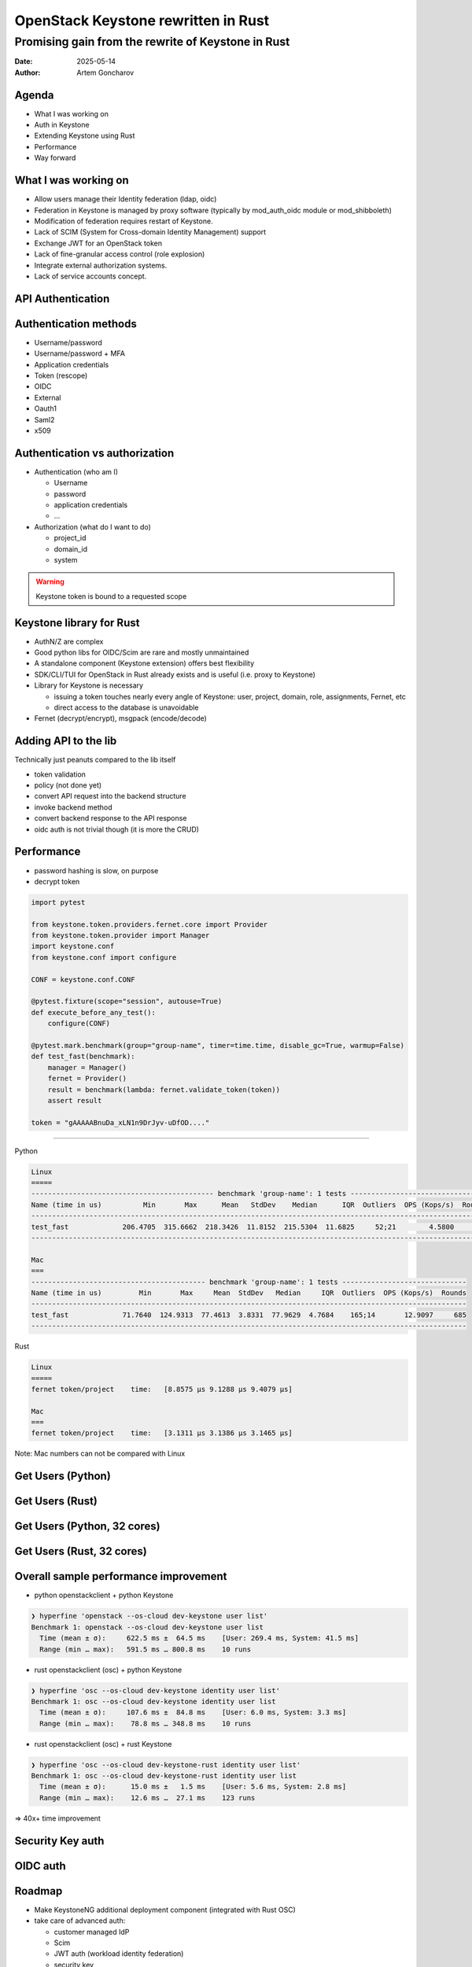 ====================================
OpenStack Keystone rewritten in Rust
====================================

Promising gain from the rewrite of Keystone in Rust
===================================================

:Date: 2025-05-14
:Author: Artem Goncharov


Agenda
------

- What I was working on

- Auth in Keystone

- Extending Keystone using Rust

- Performance

- Way forward


What I was working on
---------------------

- Allow users manage their Identity federation (ldap, oidc)

- Federation in Keystone is managed by proxy software (typically by
  mod_auth_oidc module or mod_shibboleth)

- Modification of federation requires restart of Keystone.

- Lack of SCIM (System for Cross-domain Identity Management) support

- Exchange JWT for an OpenStack token

- Lack of fine-granular access control (role explosion)

- Integrate external authorization systems.

- Lack of service accounts concept.

API Authentication
------------------

.. image:: api_auth.svg
   :height: 600px

Authentication methods
----------------------

- Username/password

- Username/password + MFA

- Application credentials

- Token (rescope)

- OIDC

- External

- Oauth1

- Saml2

- x509

Authentication vs authorization
-------------------------------

- Authentication (who am I)

  - Username
  - password
  - application credentials
  - ...

- Authorization (what do I want to do)

  - project_id
  - domain_id
  - system

.. warning::

   Keystone token is bound to a requested scope


Keystone library for Rust
-------------------------

- AuthN/Z are complex

- Good python libs for OIDC/Scim are rare and mostly unmaintained

- A standalone component (Keystone extension) offers best flexibility

- SDK/CLI/TUI for OpenStack in Rust already exists and is useful (i.e. proxy to Keystone)

- Library for Keystone is necessary

  - issuing a token touches nearly every angle of Keystone: user, project,
    domain, role, assignments, Fernet, etc

  - direct access to the database is unavoidable

- Fernet (decrypt/encrypt), msgpack (encode/decode)


Adding API to the lib
---------------------

Technically just peanuts compared to the lib itself

- token validation

- policy (not done yet)

- convert API request into the backend structure

- invoke backend method

- convert backend response to the API response

- oidc auth is not trivial though (it is more the CRUD)


Performance 
-----------

- password hashing is slow, on purpose

- decrypt token

.. code:: python

   import pytest

   from keystone.token.providers.fernet.core import Provider
   from keystone.token.provider import Manager
   import keystone.conf
   from keystone.conf import configure

   CONF = keystone.conf.CONF

   @pytest.fixture(scope="session", autouse=True)
   def execute_before_any_test():
       configure(CONF)

   @pytest.mark.benchmark(group="group-name", timer=time.time, disable_gc=True, warmup=False)
   def test_fast(benchmark):
       manager = Manager()
       fernet = Provider()
       result = benchmark(lambda: fernet.validate_token(token))
       assert result

   token = "gAAAAABnuDa_xLN1n9DrJyv-uDfOD...."

====

Python

.. code:: console

   Linux
   =====
   -------------------------------------------- benchmark 'group-name': 1 tests ---------------------------------
   Name (time in us)          Min       Max      Mean   StdDev    Median      IQR  Outliers  OPS (Kops/s)  Rounds
   --------------------------------------------------------------------------------------------------------------
   test_fast             206.4705  315.6662  218.3426  11.8152  215.5304  11.6825     52;21        4.5800     498
   --------------------------------------------------------------------------------------------------------------

   Mac
   ===
   ------------------------------------------ benchmark 'group-name': 1 tests ------------------------------
   Name (time in us)         Min       Max     Mean  StdDev   Median     IQR  Outliers  OPS (Kops/s)  Rounds
   ---------------------------------------------------------------------------------------------------------
   test_fast             71.7640  124.9313  77.4613  3.8331  77.9629  4.7684    165;14       12.9097     685
   ---------------------------------------------------------------------------------------------------------


Rust

.. code:: console

   Linux
   =====
   fernet token/project    time:   [8.8575 µs 9.1288 µs 9.4079 µs]

   Mac
   ===
   fernet token/project    time:   [3.1311 µs 3.1386 µs 3.1465 µs]

Note: Mac numbers can not be compared with Linux


Get Users (Python)
------------------

.. image:: get_users_py.png
   :height: 600px


Get Users (Rust)
------------------

.. image:: get_users_rust.png
   :height: 600px

Get Users (Python, 32 cores)
----------------------------

.. image:: get_users_py_server.png
   :height: 600px

Get Users (Rust, 32 cores)
--------------------------

.. image:: get_users_rust_server.png
   :height: 600px


Overall sample performance improvement
--------------------------------------

- python openstackclient + python Keystone

.. code-block:: console

   ❯ hyperfine 'openstack --os-cloud dev-keystone user list'
   Benchmark 1: openstack --os-cloud dev-keystone user list
     Time (mean ± σ):     622.5 ms ±  64.5 ms    [User: 269.4 ms, System: 41.5 ms]
     Range (min … max):   591.5 ms … 800.8 ms    10 runs

- rust openstackclient (osc) + python Keystone

.. code-block:: console

   ❯ hyperfine 'osc --os-cloud dev-keystone identity user list'
   Benchmark 1: osc --os-cloud dev-keystone identity user list
     Time (mean ± σ):     107.6 ms ±  84.8 ms    [User: 6.0 ms, System: 3.3 ms]
     Range (min … max):    78.8 ms … 348.8 ms    10 runs

- rust openstackclient (osc) + rust Keystone

.. code-block:: console

   ❯ hyperfine 'osc --os-cloud dev-keystone-rust identity user list'
   Benchmark 1: osc --os-cloud dev-keystone-rust identity user list
     Time (mean ± σ):      15.0 ms ±   1.5 ms    [User: 5.6 ms, System: 2.8 ms]
     Range (min … max):    12.6 ms …  27.1 ms    123 runs


=> 40x+ time improvement


Security Key auth
-----------------

.. image:: webauthn_auth.svg
   :height: 800px

OIDC auth
---------

.. image:: oidc.svg
   :height: 800px

Roadmap
-------

- Make KeystoneNG additional deployment component (integrated with Rust OSC)

- take care of advanced auth:

  - customer managed IdP 

  - Scim

  - JWT auth (workload identity federation)

  - security key

- overtake Auth and token validation

- continuous closing of the functional gaps to Keystone


Links:

- `https://github.com/gtema/keystone <https://github.com/gtema/keystone>`_

- `https://github.com/gtema/openstack <https://github.com/gtema/openstack>`_
